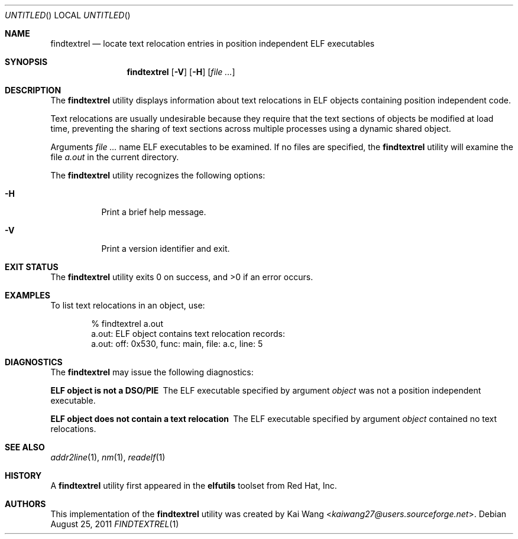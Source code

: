 .\" Copyright (c) 2010,2011 Joseph Koshy <jkoshy@users.sourceforge.net>
.\" All rights reserved.
.\"
.\" Redistribution and use in source and binary forms, with or without
.\" modification, are permitted provided that the following conditions
.\" are met:
.\" 1. Redistributions of source code must retain the above copyright
.\"    notice, this list of conditions and the following disclaimer
.\"    in this position and unchanged.
.\" 2. Redistributions in binary form must reproduce the above copyright
.\"    notice, this list of conditions and the following disclaimer in the
.\"    documentation and/or other materials provided with the distribution.
.\"
.\" THIS SOFTWARE IS PROVIDED BY THE AUTHORS ``AS IS'' AND ANY EXPRESS OR
.\" IMPLIED WARRANTIES, INCLUDING, BUT NOT LIMITED TO, THE IMPLIED WARRANTIES
.\" OF MERCHANTABILITY AND FITNESS FOR A PARTICULAR PURPOSE ARE DISCLAIMED.
.\" IN NO EVENT SHALL THE AUTHOR BE LIABLE FOR ANY DIRECT, INDIRECT,
.\" INCIDENTAL, SPECIAL, EXEMPLARY, OR CONSEQUENTIAL DAMAGES (INCLUDING, BUT
.\" NOT LIMITED TO, PROCUREMENT OF SUBSTITUTE GOODS OR SERVICES; LOSS OF USE,
.\" DATA, OR PROFITS; OR BUSINESS INTERRUPTION) HOWEVER CAUSED AND ON ANY
.\" THEORY OF LIABILITY, WHETHER IN CONTRACT, STRICT LIABILITY, OR TORT
.\" (INCLUDING NEGLIGENCE OR OTHERWISE) ARISING IN ANY WAY OUT OF THE USE OF
.\" THIS SOFTWARE, EVEN IF ADVISED OF THE POSSIBILITY OF SUCH DAMAGE.
.\"
.\" $Id$
.\"
.Dd August 25, 2011
.Os
.Dt FINDTEXTREL 1
.Sh NAME
.Nm findtextrel
.Nd locate text relocation entries in position independent ELF executables
.Sh SYNOPSIS
.Nm
.Op Fl V
.Op Fl H
.Op Ar
.Sh DESCRIPTION
The
.Nm
utility displays information about text relocations in ELF objects
containing position independent code.
.Pp
Text relocations are usually undesirable because they require that the
text sections of objects be modified at load time, preventing the
sharing of text sections across multiple processes using a dynamic
shared object.
.Pp
Arguments
.Ar
name ELF executables to be examined.
If no files are specified, the
.Nm
utility will examine the file
.Pa a.out
in the current directory.
.Pp
The
.Nm
utility recognizes the following options:
.Bl -tag -width indent
.It Fl H
Print a brief help message.
.It Fl V
Print a version identifier and exit.
.El
.Sh EXIT STATUS
.Ex -std
.Sh EXAMPLES
To list text relocations in an object, use:
.Bd -literal -offset indent
% findtextrel a.out
a.out: ELF object contains text relocation records:
a.out:   off: 0x530, func: main, file: a.c, line: 5
.Ed
.Sh DIAGNOSTICS
The
.Nm
may issue the following diagnostics:
.Bl -diag
.It "ELF object is not a DSO/PIE"
The ELF executable specified by argument
.Ar object
was not a position independent executable.
.It "ELF object does not contain a text relocation"
The ELF executable specified by argument
.Ar object
contained no text relocations.
.El
.Sh SEE ALSO
.Xr addr2line 1 ,
.Xr nm 1 ,
.Xr readelf 1
.Sh HISTORY
A
.Nm
utility first appeared in the
.Nm elfutils
toolset from Red Hat, Inc.
.Sh AUTHORS
This implementation of the
.Nm
utility was created by
.An Kai Wang Aq Mt kaiwang27@users.sourceforge.net .
